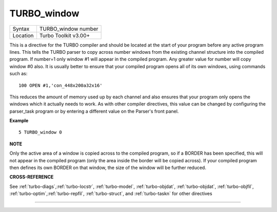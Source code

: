..  _turbo-window:

TURBO\_window
=============

+----------+-------------------------------------------------------------------+
| Syntax   |  TURBO\_window number                                             |
+----------+-------------------------------------------------------------------+
| Location |  Turbo Toolkit v3.00+                                             |
+----------+-------------------------------------------------------------------+

This is a directive for the TURBO compiler and should be located at the
start of your program before any active program lines. This tells the
TURBO parser to copy across number windows from the existing channel
structure into the compiled program. If number=1 only window #1 will
appear in the compiled program. Any greater value for number will copy
window #0 also. It is usually better to ensure that your compiled
program opens all of its own windows, using commands such as::

    100 OPEN #1,'con_448x200a32x16'

This reduces the amount of memory used up by each channel and also
ensures that your program only opens the windows which it actually needs
to work. As with other compiler directives, this value can be changed by
configuring the parser\_task program or by entering a different value on
the Parser's front panel.

**Example**

::

    5 TURBO_window 0

**NOTE**

Only the active area of a window is copied across to the compiled
program, so if a BORDER has been specified, this will not appear in the
compiled program (only the area inside the border will be copied
across). If your compiled program then defines its own BORDER on that
window, the size of the window will be further reduced.

**CROSS-REFERENCE**

See
:ref:`turbo-diags`,\ :ref:`turbo-locstr`,
:ref:`turbo-model`,
:ref:`turbo-objdat`,
:ref:`turbo-objdat`,
:ref:`turbo-objfil`,
:ref:`turbo-optim`,\ :ref:`turbo-repfil`,
:ref:`turbo-struct`, and
:ref:`turbo-taskn` for other directives

--------------


